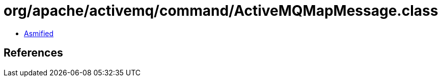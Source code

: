 = org/apache/activemq/command/ActiveMQMapMessage.class

 - link:ActiveMQMapMessage-asmified.java[Asmified]

== References

